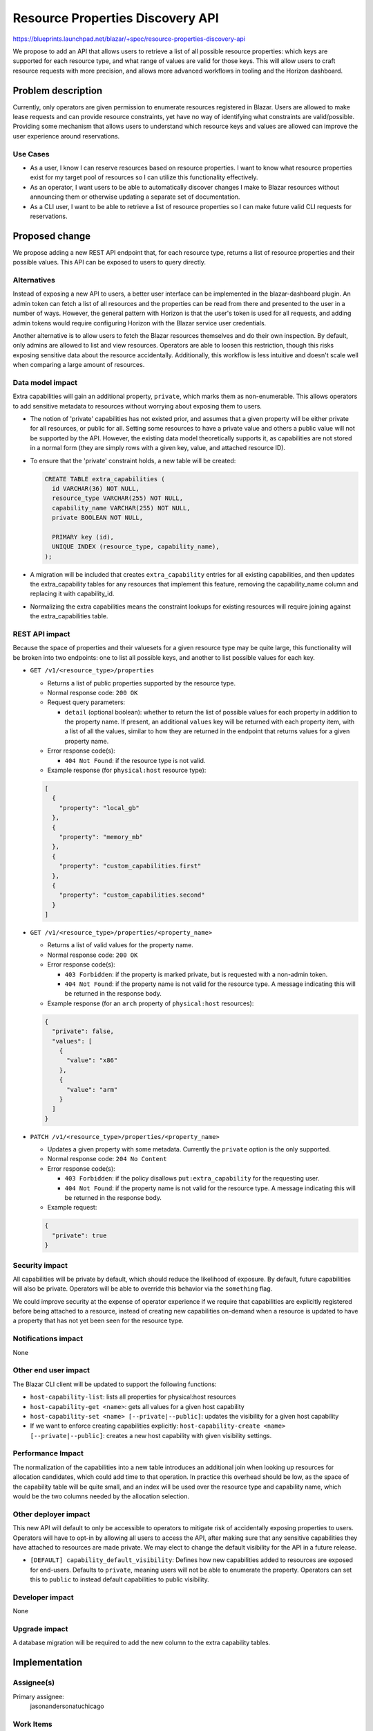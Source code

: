 ..
 This work is licensed under a Creative Commons Attribution 3.0 Unported
 License.

 http://creativecommons.org/licenses/by/3.0/legalcode

=================================
Resource Properties Discovery API
=================================

https://blueprints.launchpad.net/blazar/+spec/resource-properties-discovery-api

We propose to add an API that allows users to retrieve a list of all possible
resource properties: which keys are supported for each resource type, and what
range of values are valid for those keys. This will allow users to craft
resource requests with more precision, and allows more advanced workflows in
tooling and the Horizon dashboard.

Problem description
===================

Currently, only operators are given permission to enumerate resources
registered in Blazar. Users are allowed to make lease requests and can provide
resource constraints, yet have no way of identifying what constraints are
valid/possible. Providing some mechanism that allows users to understand which
resource keys and values are allowed can improve the user experience around
reservations.

Use Cases
---------

* As a user, I know I can reserve resources based on resource properties. I
  want to know what resource properties exist for my target pool of resources
  so I can utilize this functionality effectively.
* As an operator, I want users to be able to automatically discover changes I
  make to Blazar resources without announcing them or otherwise updating a
  separate set of documentation.
* As a CLI user, I want to be able to retrieve a list of resource properties
  so I can make future valid CLI requests for reservations.

Proposed change
===============

We propose adding a new REST API endpoint that, for each resource type, returns
a list of resource properties and their possible values. This API can be
exposed to users to query directly.

Alternatives
------------

Instead of exposing a new API to users, a better user interface can be
implemented in the blazar-dashboard plugin. An admin token can fetch a list of
all resources and the properties can be read from there and presented to the
user in a number of ways. However, the general pattern with Horizon is that the
user's token is used for all requests, and adding admin tokens would require
configuring Horizon with the Blazar service user credentials.

Another alternative is to allow users to fetch the Blazar resources themselves
and do their own inspection. By default, only admins are allowed to list and
view resources. Operators are able to loosen this restriction, though this
risks exposing sensitive data about the resource accidentally. Additionally,
this workflow is less intuitive and doesn't scale well when comparing a large
amount of resources.

Data model impact
-----------------

Extra capabilities will gain an additional property, ``private``, which marks
them as non-enumerable. This allows operators to add sensitive metadata to
resources without worrying about exposing them to users.

* The notion of 'private' capabilities has not existed prior, and assumes that
  a given property will be either private for all resources, or public for all.
  Setting some resources to have a private value and others a public value will
  not be supported by the API. However, the existing data model theoretically
  supports it, as capabilities are not stored in a normal form (they are simply
  rows with a given key, value, and attached resource ID).

* To ensure that the 'private' constraint holds, a new table will be created:

  .. sourcecode:: sql

    CREATE TABLE extra_capabilities (
      id VARCHAR(36) NOT NULL,
      resource_type VARCHAR(255) NOT NULL,
      capability_name VARCHAR(255) NOT NULL,
      private BOOLEAN NOT NULL,

      PRIMARY key (id),
      UNIQUE INDEX (resource_type, capability_name),
    );

* A migration will be included that creates ``extra_capability`` entries for
  all existing capabilities, and then updates the extra_capability tables for
  any resources that implement this feature, removing the capability_name
  column and replacing it with capability_id.

* Normalizing the extra capabilities means the constraint lookups for existing
  resources will require joining against the extra_capabilities table.

REST API impact
---------------

Because the space of properties and their valuesets for a given resource type
may be quite large, this functionality will be broken into two endpoints: one
to list all possible keys, and another to list possible values for each key.

* ``GET /v1/<resource_type>/properties``

  * Returns a list of public properties supported by the resource type.

  * Normal response code: ``200 OK``

  * Request query parameters:

    * ``detail`` (optional boolean): whether to return the list of possible
      values for each property in addition to the property name. If present, an
      additional ``values`` key will be returned with each property item, with
      a list of all the values, similar to how they are returned in the endpoint
      that returns values for a given property name.

  * Error response code(s):

    * ``404 Not Found``: if the resource type is not valid.

  * Example response (for ``physical:host`` resource type):

  .. sourcecode:: json

    [
      {
        "property": "local_gb"
      },
      {
        "property": "memory_mb"
      },
      {
        "property": "custom_capabilities.first"
      },
      {
        "property": "custom_capabilities.second"
      }
    ]

* ``GET /v1/<resource_type>/properties/<property_name>``

  * Returns a list of valid values for the property name.

  * Normal response code: ``200 OK``

  * Error response code(s):

    * ``403 Forbidden``: if the property is marked private, but is requested
      with a non-admin token.

    * ``404 Not Found``: if the property name is not valid for the resource
      type. A message indicating this will be returned in the response body.

  * Example response (for an ``arch`` property of ``physical:host`` resources):

  .. sourcecode:: json

    {
      "private": false,
      "values": [
        {
          "value": "x86"
        },
        {
          "value": "arm"
        }
      ]
    }

* ``PATCH /v1/<resource_type>/properties/<property_name>``

  * Updates a given property with some metadata. Currently the ``private``
    option is the only supported.

  * Normal response code: ``204 No Content``

  * Error response code(s):

    * ``403 Forbidden``: if the policy disallows ``put:extra_capability`` for
      the requesting user.

    * ``404 Not Found``: if the property name is not valid for the resource
      type. A message indicating this will be returned in the response body.

  * Example request:

  .. sourcecode:: json

    {
      "private": true
    }

Security impact
---------------

All capabilities will be private by default, which should reduce the likelihood
of exposure. By default, future capabilities will also be private. Operators
will be able to override this behavior via the ``something`` flag.

We could improve security at the expense of operator experience if we require
that capabilities are explicitly registered before being attached to a
resource, instead of creating new capabilities on-demand when a resource is
updated to have a property that has not yet been seen for the resource type.

Notifications impact
--------------------

None

Other end user impact
---------------------

The Blazar CLI client will be updated to support the following functions:

* ``host-capability-list``: lists all properties for physical:host resources
* ``host-capability-get <name>``: gets all values for a given host capability
* ``host-capability-set <name> [--private|--public]``: updates the visibility
  for a given host capability
* If we want to enforce creating capabilities explicitly:
  ``host-capability-create <name> [--private|--public]``: creates a new host
  capability with given visibility settings.

Performance Impact
------------------

The normalization of the capabilities into a new table introduces an additional
join when looking up resources for allocation candidates, which could add time
to that operation. In practice this overhead should be low, as the space of the
capability table will be quite small, and an index will be used over the
resource type and capability name, which would be the two columns needed by
the allocation selection.

Other deployer impact
---------------------

This new API will default to only be accessible to operators to mitigate risk
of accidentally exposing properties to users. Operators will have to opt-in by
allowing all users to access the API, after making sure that any sensitive
capabilities they have attached to resources are made private. We may elect
to change the default visibility for the API in a future release.

* ``[DEFAULT] capability_default_visibility``: Defines how new capabilities
  added to resources are exposed for end-users. Defaults to ``private``, meaning
  users will not be able to enumerate the property. Operators can set this to
  ``public`` to instead default capabilities to public visibility.

Developer impact
----------------

None

Upgrade impact
--------------

A database migration will be required to add the new column to the extra
capability tables.

Implementation
==============

Assignee(s)
-----------

Primary assignee:
  jasonandersonatuchicago

Work Items
----------

* Create REST API endpoints for retrieving keys/value sets
* Create database migration for existing extra capabilities
* Update Blazar CLI to support discovering resource properties
* Update Blazar CLI to support updating resource properties as private

Dependencies
============

None

Testing
=======

Unit tests will be written, and a scenario test for the new API endpoints, if
the supporting infrastructure for these tests is in place.

Documentation Impact
====================

REST API documentation will need to be updated to include these new endpoints.
A release note will indicate the new API and the ability it grants users.

References
==========

* IRC discussion: http://eavesdrop.openstack.org/meetings/blazar/2020/blazar.2020-02-27-16.00.log.html

History
=======

Optional section intended to be used each time the spec is updated to describe
new design, API or any database schema updated. Useful to let reader understand
what's happened along the time.

.. list-table:: Revisions
   :header-rows: 1

   * - Release Name
     - Description
   * - Ussuri
     - Introduced
